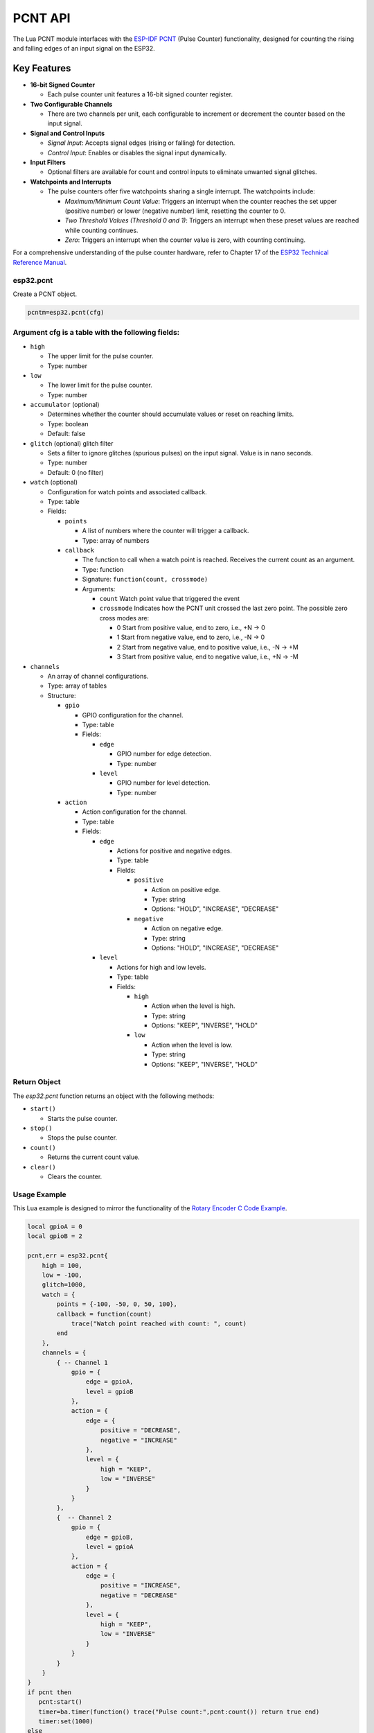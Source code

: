 
PCNT API
==========

The Lua PCNT module interfaces with the `ESP-IDF PCNT <https://docs.espressif.com/projects/esp-idf/en/latest/esp32/api-reference/peripherals/pcnt.html>`_ (Pulse Counter) functionality, designed for counting the rising and falling edges of an input signal on the ESP32.

Key Features
------------

- **16-bit Signed Counter**
  
  - Each pulse counter unit features a 16-bit signed counter register.

- **Two Configurable Channels**
  
  - There are two channels per unit, each configurable to increment or decrement the counter based on the input signal.

- **Signal and Control Inputs**
  
  - *Signal Input*: Accepts signal edges (rising or falling) for detection.
  - *Control Input*: Enables or disables the signal input dynamically.

- **Input Filters**
  
  - Optional filters are available for count and control inputs to eliminate unwanted signal glitches.

- **Watchpoints and Interrupts**
  
  - The pulse counters offer five watchpoints sharing a single interrupt.  The watchpoints include:

    - *Maximum/Minimum Count Value*: Triggers an interrupt when the counter reaches the set upper (positive number) or lower (negative number) limit, resetting the counter to 0.
    - *Two Threshold Values (Threshold 0 and 1)*: Triggers an interrupt when these preset values are reached while counting continues.
    - *Zero*: Triggers an interrupt when the counter value is zero, with counting continuing.

For a comprehensive understanding of the pulse counter hardware, refer to Chapter 17 of the `ESP32 Technical Reference Manual <https://www.espressif.com/sites/default/files/documentation/esp32_technical_reference_manual_en.pdf>`_.



esp32.pcnt
~~~~~~~~~~~~~~~~~~~~~~~~

Create a PCNT object.

.. code-block:: lua

   pcntm=esp32.pcnt(cfg)



Argument cfg is a table with the following fields:
~~~~~~~~~~~~~~~~~~~~~~~~~~~~~~~~~~~~~~~~~~~~~~~~~~~~~~~~~~~~~~~~~~~~~~~~

- ``high``
  
  - The upper limit for the pulse counter.
  - Type: number

- ``low``
  
  - The lower limit for the pulse counter.
  - Type: number

- ``accumulator`` (optional)
  
  - Determines whether the counter should accumulate values or reset on reaching limits.
  - Type: boolean
  - Default: false

- ``glitch`` (optional) glitch filter
  
  - Sets a filter to ignore glitches (spurious pulses) on the input signal. Value is in nano seconds.
  - Type: number
  - Default: 0 (no filter)

- ``watch`` (optional)
  
  - Configuration for watch points and associated callback.
  - Type: table
  - Fields:

    - ``points``
      
      - A list of numbers where the counter will trigger a callback.
      - Type: array of numbers

    - ``callback``
      
      - The function to call when a watch point is reached. Receives the current count as an argument.
      - Type: function
      - Signature: ``function(count, crossmode)``
      - Arguments:

        - ``count`` Watch point value that triggered the event
        - ``crossmode`` Indicates how the PCNT unit crossed the last zero point. The possible zero cross modes are:
          
          - 0 Start from positive value, end to zero, i.e., +N -> 0
          - 1 Start from negative value, end to zero, i.e., -N -> 0
          - 2 Start from negative value, end to positive value, i.e., -N -> +M
          - 3 Start from positive value, end to negative value, i.e., +N -> -M

- ``channels``
  
  - An array of channel configurations.
  - Type: array of tables
  - Structure:

    - ``gpio``
      
      - GPIO configuration for the channel.
      - Type: table
      - Fields:

        - ``edge``
          
          - GPIO number for edge detection.
          - Type: number

        - ``level``
          
          - GPIO number for level detection.
          - Type: number

    - ``action``
      
      - Action configuration for the channel.
      - Type: table
      - Fields:

        - ``edge``
          
          - Actions for positive and negative edges.
          - Type: table
          - Fields:

            - ``positive``
              
              - Action on positive edge.
              - Type: string
              - Options: "HOLD", "INCREASE", "DECREASE"

            - ``negative``
              
              - Action on negative edge.
              - Type: string
              - Options: "HOLD", "INCREASE", "DECREASE"

        - ``level``
          
          - Actions for high and low levels.
          - Type: table
          - Fields:

            - ``high``
              
              - Action when the level is high.
              - Type: string
              - Options: "KEEP", "INVERSE", "HOLD"

            - ``low``
              
              - Action when the level is low.
              - Type: string
              - Options: "KEEP", "INVERSE", "HOLD"

Return Object
~~~~~~~~~~~~~~~~~~~~~~~~

The `esp32.pcnt` function returns an object with the following methods:

- ``start()``
  
  - Starts the pulse counter.

- ``stop()``
  
  - Stops the pulse counter.

- ``count()``
  
  - Returns the current count value.

- ``clear()``
  
  - Clears the counter.


Usage Example
~~~~~~~~~~~~~~~~~~~~~~~~

This Lua example is designed to mirror the functionality of the `Rotary Encoder C Code Example <https://github.com/espressif/esp-idf/tree/master/examples/peripherals/pcnt/rotary_encoder>`_.

.. code-block:: lua

    local gpioA = 0
    local gpioB = 2

    pcnt,err = esp32.pcnt{
        high = 100,
        low = -100,
        glitch=1000,
        watch = {
            points = {-100, -50, 0, 50, 100},
            callback = function(count)
                trace("Watch point reached with count: ", count)
            end
        },
        channels = {
            { -- Channel 1
                gpio = {
                    edge = gpioA,
                    level = gpioB
                },
                action = {
                    edge = {
                        positive = "DECREASE",
                        negative = "INCREASE"
                    },
                    level = {
                        high = "KEEP",
                        low = "INVERSE"
                    }
                }
            },
            {  -- Channel 2
                gpio = {
                    edge = gpioB,
                    level = gpioA
                },
                action = {
                    edge = {
                        positive = "INCREASE",
                        negative = "DECREASE"
                    },
                    level = {
                        high = "KEEP",
                        low = "INVERSE"
                    }
                }
            }
        }
    }
    if pcnt then
       pcnt:start()
       timer=ba.timer(function() trace("Pulse count:",pcnt:count()) return true end)
       timer:set(1000)
    else
       trace(err)
    end


How to Use the Example
~~~~~~~~~~~~~~~~~~~~~~~~

This section provides an example of how to use the ESP32's Pulse Counter (PCNT) functionality with a rotary encoder.

Hardware Required
~~~~~~~~~~~~~~~~~~~~~~~~

- An ESP development board.
- An EC11 rotary encoder, or other encoders capable of producing quadrature waveforms.

Connection
~~~~~~~~~~~~~~~~~~~~~~~~

Connect the ESP development board and the rotary encoder as follows:

.. code-block::

    +--------+              +---------------------------------+
    |        |              |                                 |
    |      A +--------------+ GPIO 0 (internal pull-up)       |
    |        |              |                                 |
    +-------+|              |                                 |
    |     | |  GND +--------------+ GND                       |
    +-------+|              |                                 |
    |        |              |                                 |
    |      B +--------------+ GPIO 2 (internal pull-up)       |
    |        |              |                                 |
    +--------+              +---------------------------------+

In this setup:

- Connect pin A (CLK) of the rotary encoder to GPIO 0 on the ESP development board.
- Connect pin B (DT) of the rotary encoder to GPIO 2 on the ESP development board.
- Connect the GND pin of the rotary encoder to the GND pin on the ESP development board.

This configuration allows the ESP32 to read the quadrature waveforms generated by the rotary encoder through GPIO 0 and GPIO 2. In this example, each complete rotary step will result in PCNT counter increasing or decreasing by 4.
